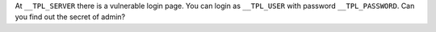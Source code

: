 At ``__TPL_SERVER`` there is a vulnerable login page. You can login as ``__TPL_USER`` with password ``__TPL_PASSWORD``. Can you find out the secret of admin?
